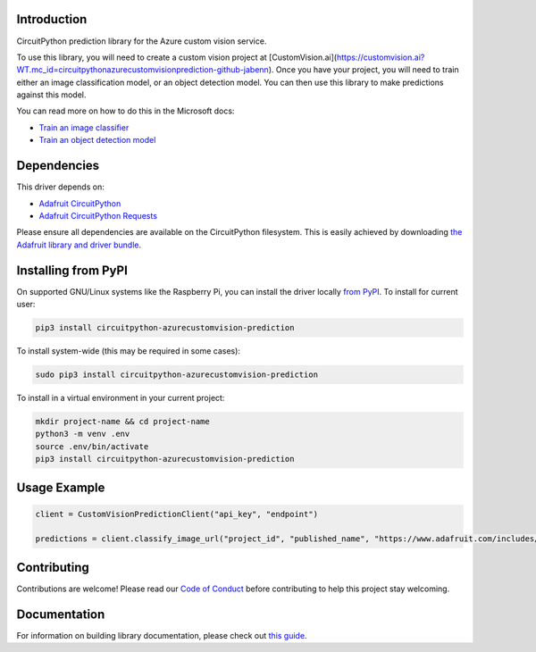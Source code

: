 Introduction
============

.. image:: https://readthedocs.org/projects/circuitpython_azurecustomvision_prediction/badge/?version=latest
    :target: https://circuitpython.readthedocs.io/projects/circuitpython_azurecustomvision_prediction/en/latest/
    :alt: Documentation Status

.. image:: https://img.shields.io/discord/327254708534116352.svg
    :target: https://discord.gg/nBQh6qu
    :alt: Discord

.. image:: https://github.com/JimBobBennett/CircuitPython_AzureCustomVision_Prediction/workflows/Build%20CI/badge.svg
    :target: https://github.com/JimBobBennett/CircuitPython_AzureCustomVision_Prediction/actions
    :alt: Build Status

.. image:: https://img.shields.io/badge/code%20style-black-000000.svg
    :target: https://github.com/psf/black
    :alt: Code Style: Black

CircuitPython prediction library for the Azure custom vision service.

To use this library, you will need to create a custom vision project at [CustomVision.ai](https://customvision.ai?WT.mc_id=circuitpythonazurecustomvisionprediction-github-jabenn).
Once you have your project, you will need to train either an image classification model, or an object detection model. You can then use this library to make predictions against this model.

You can read more on how to do this in the Microsoft docs:

- `Train an image classifier <https://aka.ms/AA88qph>`_
- `Train an object detection model <https://aka.ms/AA88llc>`_

Dependencies
=============
This driver depends on:

* `Adafruit CircuitPython <https://github.com/adafruit/circuitpython>`_
* `Adafruit CircuitPython Requests <https://github.com/adafruit/Adafruit_CircuitPython_Requests>`_

Please ensure all dependencies are available on the CircuitPython filesystem.
This is easily achieved by downloading
`the Adafruit library and driver bundle <https://circuitpython.org/libraries>`_.

Installing from PyPI
=====================

On supported GNU/Linux systems like the Raspberry Pi, you can install the driver locally `from
PyPI <https://pypi.org/project/circuitpython_azurecustomvision_prediction/>`_. To install for current user:

.. code-block:: shell

    pip3 install circuitpython-azurecustomvision-prediction

To install system-wide (this may be required in some cases):

.. code-block:: shell

    sudo pip3 install circuitpython-azurecustomvision-prediction

To install in a virtual environment in your current project:

.. code-block:: shell

    mkdir project-name && cd project-name
    python3 -m venv .env
    source .env/bin/activate
    pip3 install circuitpython-azurecustomvision-prediction

Usage Example
=============

.. code-block:: python

    client = CustomVisionPredictionClient("api_key", "endpoint")

    predictions = client.classify_image_url("project_id", "published_name", "https://www.adafruit.com/includes/templates/shop2019/images/adafruit-logo.png")

Contributing
============

Contributions are welcome! Please read our `Code of Conduct
<https://github.com/JimBobBennett/CircuitPython_azurecustomvision_Prediction/blob/master/CODE_OF_CONDUCT.md>`_
before contributing to help this project stay welcoming.

Documentation
=============

For information on building library documentation, please check out `this guide <https://learn.adafruit.com/creating-and-sharing-a-circuitpython-library/sharing-our-docs-on-readthedocs#sphinx-5-1>`_.
